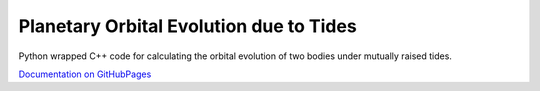 ****************************************
Planetary Orbital Evolution due to Tides
****************************************

Python wrapped C++ code for calculating the orbital evolution of two bodies
under mutually raised tides.

`Documentation on GitHubPages <https://kpenev.github.io/poet/>`_
